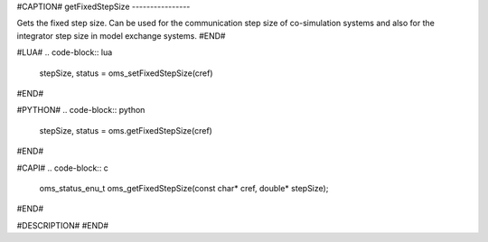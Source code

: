 #CAPTION#
getFixedStepSize
----------------

Gets the fixed step size. Can be used for the communication step size of
co-simulation systems and also for the integrator step size in model exchange
systems.
#END#

#LUA#
.. code-block:: lua

  stepSize, status = oms_setFixedStepSize(cref)

#END#

#PYTHON#
.. code-block:: python

  stepSize, status = oms.getFixedStepSize(cref)

#END#

#CAPI#
.. code-block:: c

  oms_status_enu_t oms_getFixedStepSize(const char* cref, double* stepSize);

#END#

#DESCRIPTION#
#END#
